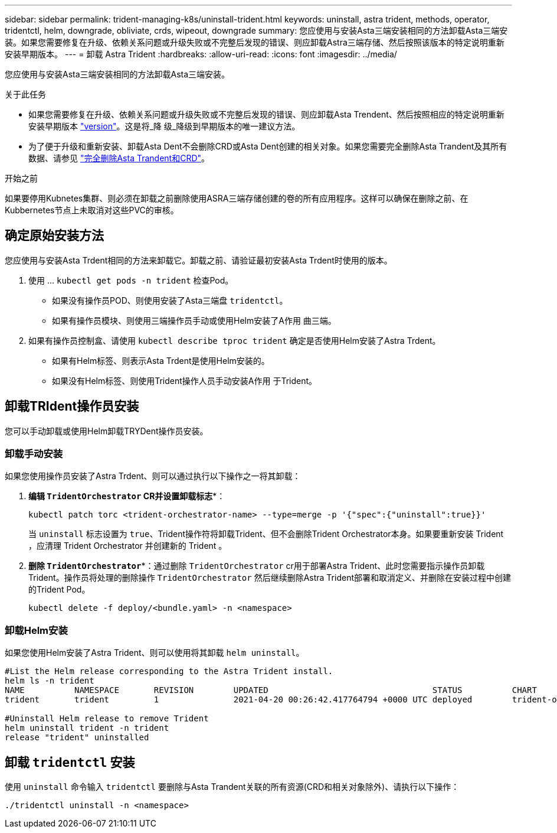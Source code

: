 ---
sidebar: sidebar 
permalink: trident-managing-k8s/uninstall-trident.html 
keywords: uninstall, astra trident, methods, operator, tridentctl, helm, downgrade, obliviate, crds, wipeout, downgrade 
summary: 您应使用与安装Asta三端安装相同的方法卸载Asta三端安装。如果您需要修复在升级、依赖关系问题或升级失败或不完整后发现的错误、则应卸载Astra三端存储、然后按照该版本的特定说明重新安装早期版本。 
---
= 卸载 Astra Trident
:hardbreaks:
:allow-uri-read: 
:icons: font
:imagesdir: ../media/


[role="lead"]
您应使用与安装Asta三端安装相同的方法卸载Asta三端安装。

.关于此任务
* 如果您需要修复在升级、依赖关系问题或升级失败或不完整后发现的错误、则应卸载Asta Trendent、然后按照相应的特定说明重新安装早期版本 link:../earlier-versions.html["version"]。这是将_降 级_降级到早期版本的唯一建议方法。
* 为了便于升级和重新安装、卸载Asta Dent不会删除CRD或Asta Dent创建的相关对象。如果您需要完全删除Asta Trandent及其所有数据、请参见 link:../troubleshooting.html#completely-remove-astra-trident-and-crds["完全删除Asta Trandent和CRD"]。


.开始之前
如果要停用Kubnetes集群、则必须在卸载之前删除使用ASRA三端存储创建的卷的所有应用程序。这样可以确保在删除之前、在Kubbernetes节点上未取消对这些PVC的审核。



== 确定原始安装方法

您应使用与安装Asta Trdent相同的方法来卸载它。卸载之前、请验证最初安装Asta Trdent时使用的版本。

. 使用 ... `kubectl get pods -n trident` 检查Pod。
+
** 如果没有操作员POD、则使用安装了Asta三端盘 `tridentctl`。
** 如果有操作员模块、则使用三端操作员手动或使用Helm安装了A作用 曲三端。


. 如果有操作员控制盒、请使用 `kubectl describe tproc trident` 确定是否使用Helm安装了Astra Trdent。
+
** 如果有Helm标签、则表示Asta Trdent是使用Helm安装的。
** 如果没有Helm标签、则使用Trident操作人员手动安装A作用 于Trident。






== 卸载TRIdent操作员安装

您可以手动卸载或使用Helm卸载TRYDent操作员安装。



=== 卸载手动安装

如果您使用操作员安装了Astra Trdent、则可以通过执行以下操作之一将其卸载：

. *编辑 `TridentOrchestrator` CR并设置卸载标志**：
+
[listing]
----
kubectl patch torc <trident-orchestrator-name> --type=merge -p '{"spec":{"uninstall":true}}'
----
+
当 `uninstall` 标志设置为 `true`、Trident操作符将卸载Trident、但不会删除Trident Orchestrator本身。如果要重新安装 Trident ，应清理 Trident Orchestrator 并创建新的 Trident 。

. *删除 `TridentOrchestrator`**：通过删除 `TridentOrchestrator` cr用于部署Astra Trident、此时您需要指示操作员卸载Trident。操作员将处理的删除操作 `TridentOrchestrator` 然后继续删除Astra Trident部署和取消定义、并删除在安装过程中创建的Trident Pod。
+
[listing]
----
kubectl delete -f deploy/<bundle.yaml> -n <namespace>
----




=== 卸载Helm安装

如果您使用Helm安装了Astra Trident、则可以使用将其卸载 `helm uninstall`。

[listing]
----
#List the Helm release corresponding to the Astra Trident install.
helm ls -n trident
NAME          NAMESPACE       REVISION        UPDATED                                 STATUS          CHART                           APP VERSION
trident       trident         1               2021-04-20 00:26:42.417764794 +0000 UTC deployed        trident-operator-21.07.1        21.07.1

#Uninstall Helm release to remove Trident
helm uninstall trident -n trident
release "trident" uninstalled
----


== 卸载 `tridentctl` 安装

使用 `uninstall` 命令输入 `tridentctl` 要删除与Asta Trandent关联的所有资源(CRD和相关对象除外)、请执行以下操作：

[listing]
----
./tridentctl uninstall -n <namespace>
----
